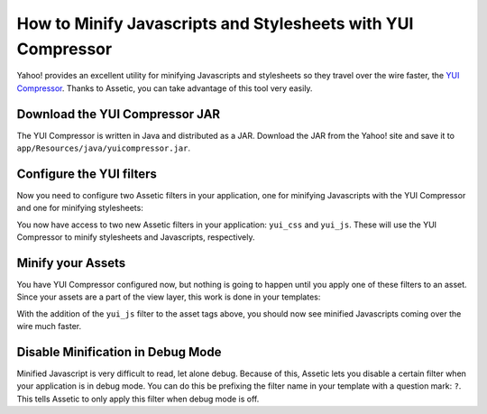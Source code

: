 How to Minify Javascripts and Stylesheets with YUI Compressor
=============================================================

Yahoo! provides an excellent utility for minifying Javascripts and stylesheets
so they travel over the wire faster, the `YUI Compressor`_. Thanks to Assetic,
you can take advantage of this tool very easily.

Download the YUI Compressor JAR
-------------------------------

The YUI Compressor is written in Java and distributed as a JAR. Download the
JAR from the Yahoo! site and save it to
``app/Resources/java/yuicompressor.jar``.

Configure the YUI filters
-------------------------

Now you need to configure two Assetic filters in your application, one for
minifying Javascripts with the YUI Compressor and one for minifying
stylesheets:

.. configuration-block::

    .. code-block:: yaml

        # app/config/config.yml
        assetic:
            filters:
                yui_css:
                    jar: "%kernel.root_dir%/Resources/java/yuicompressor.jar"
                yui_js:
                    jar: "%kernel.root_dir%/Resources/java/yuicompressor.jar"

    .. code-block:: xml

        <!-- app/config/config.xml -->
        <assetic:config>
            <assetic:filter
                name="yui_css"
                jar="%kernel.root_dir%/Resources/java/yuicompressor.jar" />
            <assetic:filter
                name="yui_js"
                jar="%kernel.root_dir%/Resources/java/yuicompressor.jar" />
        </assetic:config>

    .. code-block:: php

        // app/config/config.php
        $container->loadFromExtension('assetic', array(
            'filters' => array(
                'yui_css' => array(
                    'jar' => '%kernel.root_dir%/Resources/java/yuicompressor.jar',
                ),
                'yui_js' => array(
                    'jar' => '%kernel.root_dir%/Resources/java/yuicompressor.jar',
                ),
            ),
        ));

You now have access to two new Assetic filters in your application:
``yui_css`` and ``yui_js``. These will use the YUI Compressor to minify
stylesheets and Javascripts, respectively.

Minify your Assets
------------------

You have YUI Compressor configured now, but nothing is going to happen until
you apply one of these filters to an asset. Since your assets are a part of
the view layer, this work is done in your templates:

.. configuration-block::

    .. code-block:: html+jinja

        {% javascripts 'js/src/*' filter='yui_js' %}
        <script src="{{ asset_url }}"></script>
        {% endjavascripts %}

    .. code-block:: html+php

        <?php foreach ($view['assetic']->javascripts(
            array('js/src/*'),
            array('yui_js')) as $url): ?>
        <script src="<?php echo $view->escape($url) ?>"></script>
        <?php endforeach; ?>

With the addition of the ``yui_js`` filter to the asset tags above, you should
now see minified Javascripts coming over the wire much faster.

Disable Minification in Debug Mode
----------------------------------

Minified Javascript is very difficult to read, let alone debug. Because of
this, Assetic lets you disable a certain filter when your application is in
debug mode. You can do this be prefixing the filter name in your template with
a question mark: ``?``. This tells Assetic to only apply this filter when
debug mode is off.

.. configuration-block::

    .. code-block:: html+jinja

        {% javascripts 'js/src/*' filter='?yui_js' %}
        <script src="{{ asset_url }}"></script>
        {% endjavascripts %}

    .. code-block:: html+php

        <?php foreach ($view['assetic']->javascripts(
            array('js/src/*'),
            array('?yui_js')) as $url): ?>
        <script src="<?php echo $view->escape($url) ?>"></script>
        <?php endforeach; ?>

.. _YUI Compressor: http://developer.yahoo.com/yui/compressor/
